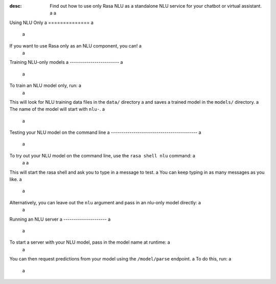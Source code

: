 :desc: Find out how to use only Rasa NLU as a standalone NLU service for your chatbot or virtual assistant. a
 a
.. _using-nlu-only: a
 a
Using NLU Only a
============== a
 a
.. edit-link:: a
 a
 a
If you want to use Rasa only as an NLU component, you can! a
 a
Training NLU-only models a
------------------------ a
 a
To train an NLU model only, run: a
 a
.. code-block:: bash a
 a
   rasa train nlu a
 a
This will look for NLU training data files in the ``data/`` directory a
and saves a trained model in the ``models/`` directory. a
The name of the model will start with ``nlu-``. a
 a
Testing your NLU model on the command line a
------------------------------------------ a
 a
To try out your NLU model on the command line, use the ``rasa shell nlu`` command: a
 a
 a
.. code-block:: bash a
 a
    rasa shell nlu a
 a
 a
This will start the rasa shell and ask you to type in a message to test. a
You can keep typing in as many messages as you like. a
 a
Alternatively, you can leave out the ``nlu`` argument and pass in an nlu-only model directly: a
 a
.. code-block:: bash a
 a
    rasa shell -m models/nlu-20190515-144445.tar.gz a
 a
 a
 a
Running an NLU server a
--------------------- a
 a
To start a server with your NLU model, pass in the model name at runtime: a
 a
.. code-block:: bash a
 a
    rasa run --enable-api -m models/nlu-20190515-144445.tar.gz a
 a
 a
You can then request predictions from your model using the ``/model/parse`` endpoint. a
To do this, run: a
 a
.. code-block:: bash a
 a
   curl localhost:5005/model/parse -d '{"text":"hello"}' a
 a
